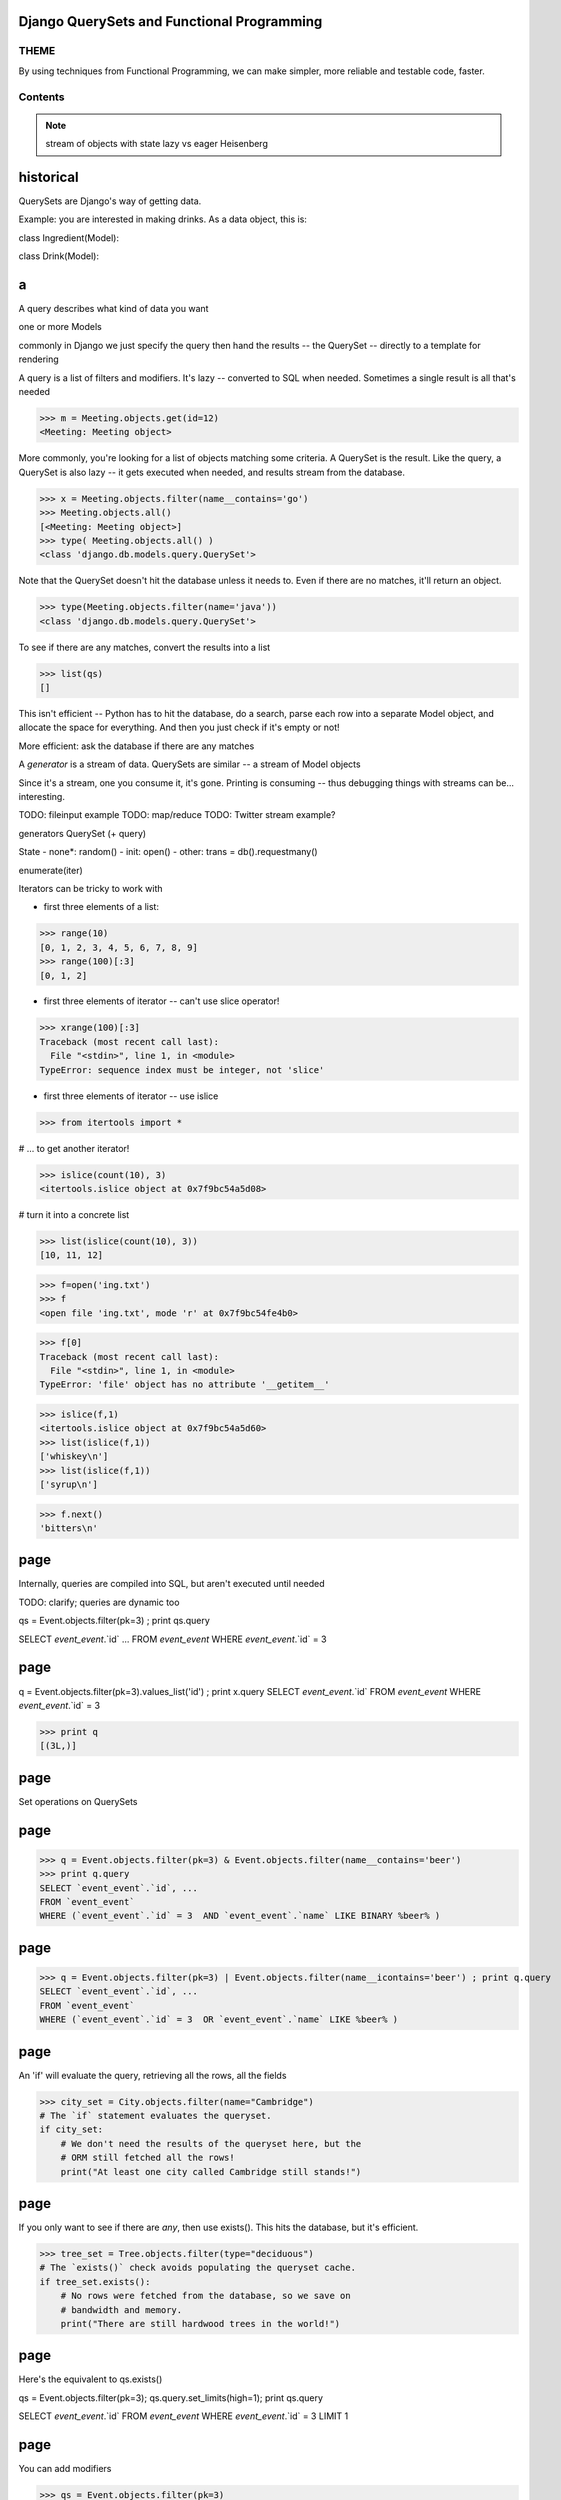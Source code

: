 
.. Django QuerySets and Functional Programming slides file, created by
   hieroglyph-quickstart on Mon May 12 14:08:05 2014.

Django QuerySets and Functional Programming
==================================================


THEME
----------------

By using techniques from Functional Programming, we can
make simpler, more reliable and testable code, faster.

Contents
----------------
   .. toctree::
      :maxdepth: 1
      
      Functional Programming <funcprog>
      FP in Python <fp_python>
      querysets
      Patterns and Consequences <pat_conseq>
      summary
      
.. note::

   stream of objects with state
   lazy vs eager
   Heisenberg


historical
================================================================


QuerySets are Django's way of getting data.




Example: you are interested in making drinks.  As a data object, this is:

class Ingredient(Model):

class Drink(Model):

a
================

A query describes what kind of data you want

one or more Models

commonly in Django we just specify the query then hand the results -- the QuerySet -- directly to a template for rendering

A query is a list of filters and modifiers. It's lazy -- converted to SQL when needed. Sometimes a single result is all that's needed

>>> m = Meeting.objects.get(id=12)
<Meeting: Meeting object>


More commonly, you're looking for a list of objects matching some criteria.  A QuerySet is the result. Like the query, a QuerySet is also lazy -- it gets executed when needed, and results stream from the database.

>>> x = Meeting.objects.filter(name__contains='go')
>>> Meeting.objects.all()
[<Meeting: Meeting object>]
>>> type( Meeting.objects.all() )
<class 'django.db.models.query.QuerySet'>

Note that the QuerySet doesn't hit the database unless it needs to.  Even if there are no matches, it'll return an object.

>>> type(Meeting.objects.filter(name='java'))
<class 'django.db.models.query.QuerySet'>

To see if there are any matches, convert the results into a list

>>> list(qs)
[]

This isn't efficient -- Python has to hit the database, do a search, parse each row into a separate Model object, and allocate the space for everything.  And then you just check if it's empty or not!

More efficient: ask the database if there are any matches


A *generator* is a stream of data.  QuerySets are similar -- a stream of Model objects

Since it's a stream, one you consume it, it's gone.  Printing is consuming -- thus debugging things with streams can be... interesting.

TODO: fileinput example
TODO: map/reduce
TODO: Twitter stream example?




generators
QuerySet (+ query)

State
- none*: random()
- init: open()
- other: trans = db().requestmany()



enumerate(iter) 

Iterators can be tricky to work with

- first three elements of a list:

>>> range(10)
[0, 1, 2, 3, 4, 5, 6, 7, 8, 9]
>>> range(100)[:3]
[0, 1, 2]

- first three elements of iterator -- can't use slice operator!

>>> xrange(100)[:3]
Traceback (most recent call last):
  File "<stdin>", line 1, in <module>
TypeError: sequence index must be integer, not 'slice'

- first three elements of iterator -- use islice

>>> from itertools import *

# ... to get another iterator!

>>> islice(count(10), 3)
<itertools.islice object at 0x7f9bc54a5d08>

# turn it into a concrete list

>>> list(islice(count(10), 3))
[10, 11, 12]


>>> f=open('ing.txt')
>>> f
<open file 'ing.txt', mode 'r' at 0x7f9bc54fe4b0>

>>> f[0]
Traceback (most recent call last):
  File "<stdin>", line 1, in <module>
TypeError: 'file' object has no attribute '__getitem__'

>>> islice(f,1)
<itertools.islice object at 0x7f9bc54a5d60>
>>> list(islice(f,1))
['whiskey\n']
>>> list(islice(f,1))
['syrup\n']

>>> f.next()
'bitters\n'





page
================



Internally, queries are compiled into SQL, but aren't executed until needed

TODO: clarify; queries are dynamic too

qs = Event.objects.filter(pk=3) ; print qs.query

SELECT `event_event`.`id` ...
FROM `event_event`
WHERE `event_event`.`id` = 3 

page
================

q = Event.objects.filter(pk=3).values_list('id') ; print x.query
SELECT `event_event`.`id` FROM `event_event` WHERE `event_event`.`id` = 3 

>>> print q
[(3L,)]

page
================

Set operations on QuerySets

.. figure:: /_static/venn.png
   :class: fill

page
================

>>> q = Event.objects.filter(pk=3) & Event.objects.filter(name__contains='beer')
>>> print q.query
SELECT `event_event`.`id`, ...
FROM `event_event`
WHERE (`event_event`.`id` = 3  AND `event_event`.`name` LIKE BINARY %beer% )

page
================

>>> q = Event.objects.filter(pk=3) | Event.objects.filter(name__icontains='beer') ; print q.query
SELECT `event_event`.`id`, ...
FROM `event_event`
WHERE (`event_event`.`id` = 3  OR `event_event`.`name` LIKE %beer% )

page
================

An 'if' will evaluate the query, retrieving all the rows, all the fields

>>> city_set = City.objects.filter(name="Cambridge")
# The `if` statement evaluates the queryset.
if city_set:
    # We don't need the results of the queryset here, but the
    # ORM still fetched all the rows!
    print("At least one city called Cambridge still stands!")

page
================

If you only want to see if there are *any*, then use exists().  This hits the database, but it's efficient.

>>> tree_set = Tree.objects.filter(type="deciduous")
# The `exists()` check avoids populating the queryset cache.
if tree_set.exists():
    # No rows were fetched from the database, so we save on
    # bandwidth and memory.
    print("There are still hardwood trees in the world!")

page
================

Here's the equivalent to qs.exists()

qs = Event.objects.filter(pk=3); qs.query.set_limits(high=1); print qs.query 

SELECT `event_event`.`id`
FROM `event_event`
WHERE `event_event`.`id` = 3
LIMIT 1

page
================

You can add modifiers 

>>> qs = Event.objects.filter(pk=3)
>>> print qs.query
SELECT `event_event`.`id` FROM `event_event` WHERE `event_event`.`id` = 3 
>>> qs = qs.filter(pk=2)
>>> print qs.query
SELECT `event_event`.`id` FROM `event_event` WHERE (`event_event`.`id` = 3  AND `event_event`.`id` = 2 )


TBD: other databases -- Mongo? flat file?




Questions?
================

.. figure:: /_static/john-bold.jpg
   :class: fill

.. note::   CC BY-SA http://www.flickr.com/photos/tamburix/2900909093/


References
================

Can Your Programming Language Do This? by Joel Spolsky

http://www.joelonsoftware.com/items/2006/08/01.html

Wikipedia: Functional Programming

http://en.wikipedia.org/wiki/Functional_programming

Functional Programming HOWTO by Andy Kuchling

https://docs.python.org/2/howto/functional.html

Using Django querysets effectively by Dave Hall

http://blog.etianen.com/blog/2013/06/08/django-querysets/


Other Topics
================
South
